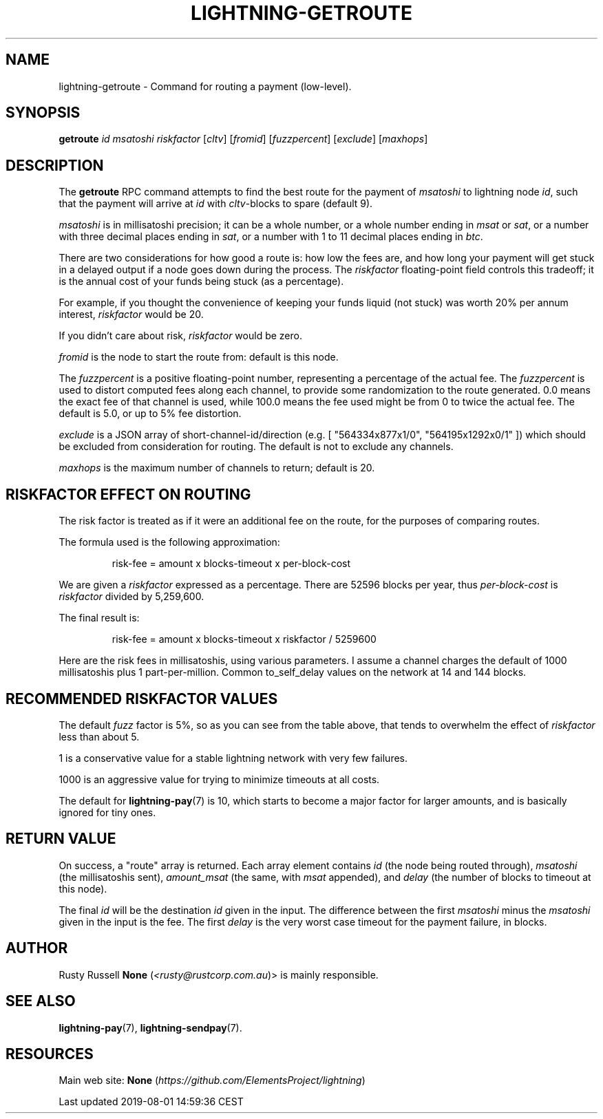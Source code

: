 .TH "LIGHTNING-GETROUTE" "7" "" "" "lightning-getroute"
.SH NAME


lightning-getroute - Command for routing a payment (low-level)\.

.SH SYNOPSIS

\fBgetroute\fR \fIid\fR \fImsatoshi\fR \fIriskfactor\fR [\fIcltv\fR] [\fIfromid\fR]
[\fIfuzzpercent\fR] [\fIexclude\fR] [\fImaxhops\fR]

.SH DESCRIPTION

The \fBgetroute\fR RPC command attempts to find the best route for the
payment of \fImsatoshi\fR to lightning node \fIid\fR, such that the payment will
arrive at \fIid\fR with \fIcltv\fR-blocks to spare (default 9)\.


\fImsatoshi\fR is in millisatoshi precision; it can be a whole number, or a
whole number ending in \fImsat\fR or \fIsat\fR, or a number with three decimal
places ending in \fIsat\fR, or a number with 1 to 11 decimal places ending
in \fIbtc\fR\.


There are two considerations for how good a route is: how low the fees
are, and how long your payment will get stuck in a delayed output if a
node goes down during the process\. The \fIriskfactor\fR floating-point field
controls this tradeoff; it is the annual cost of your funds being stuck
(as a percentage)\.


For example, if you thought the convenience of keeping your funds liquid
(not stuck) was worth 20% per annum interest, \fIriskfactor\fR would be 20\.


If you didn’t care about risk, \fIriskfactor\fR would be zero\.


\fIfromid\fR is the node to start the route from: default is this node\.


The \fIfuzzpercent\fR is a positive floating-point number, representing a
percentage of the actual fee\. The \fIfuzzpercent\fR is used to distort
computed fees along each channel, to provide some randomization to the
route generated\. 0\.0 means the exact fee of that channel is used, while
100\.0 means the fee used might be from 0 to twice the actual fee\. The
default is 5\.0, or up to 5% fee distortion\.


\fIexclude\fR is a JSON array of short-channel-id/direction (e\.g\. [
"564334x877x1/0", "564195x1292x0/1" ]) which should be excluded from
consideration for routing\. The default is not to exclude any channels\.


\fImaxhops\fR is the maximum number of channels to return; default is 20\.

.SH RISKFACTOR EFFECT ON ROUTING

The risk factor is treated as if it were an additional fee on the route,
for the purposes of comparing routes\.


The formula used is the following approximation:

.nf
.RS
risk-fee = amount x blocks-timeout x per-block-cost


.RE

.fi

We are given a \fIriskfactor\fR expressed as a percentage\. There are 52596
blocks per year, thus \fIper-block-cost\fR is \fIriskfactor\fR divided by
5,259,600\.


The final result is:

.nf
.RS
risk-fee = amount x blocks-timeout x riskfactor / 5259600


.RE

.fi

Here are the risk fees in millisatoshis, using various parameters\. I
assume a channel charges the default of 1000 millisatoshis plus 1
part-per-million\. Common to_self_delay values on the network at 14 and
144 blocks\.


.SH RECOMMENDED RISKFACTOR VALUES

The default \fIfuzz\fR factor is 5%, so as you can see from the table above,
that tends to overwhelm the effect of \fIriskfactor\fR less than about 5\.


1 is a conservative value for a stable lightning network with very few
failures\.


1000 is an aggressive value for trying to minimize timeouts at all
costs\.


The default for \fBlightning-pay\fR(7) is 10, which starts to become a major
factor for larger amounts, and is basically ignored for tiny ones\.

.SH RETURN VALUE

On success, a "route" array is returned\. Each array element contains
\fIid\fR (the node being routed through), \fImsatoshi\fR (the millisatoshis
sent), \fIamount_msat\fR (the same, with \fImsat\fR appended), and \fIdelay\fR (the
number of blocks to timeout at this node)\.


The final \fIid\fR will be the destination \fIid\fR given in the input\. The
difference between the first \fImsatoshi\fR minus the \fImsatoshi\fR given in
the input is the fee\. The first \fIdelay\fR is the very worst case timeout
for the payment failure, in blocks\.

.SH AUTHOR

Rusty Russell \fBNone\fR (\fI<rusty@rustcorp.com.au\fR)> is mainly responsible\.

.SH SEE ALSO

\fBlightning-pay\fR(7), \fBlightning-sendpay\fR(7)\.

.SH RESOURCES

Main web site: \fBNone\fR (\fIhttps://github.com/ElementsProject/lightning\fR)

.HL

Last updated 2019-08-01 14:59:36 CEST

